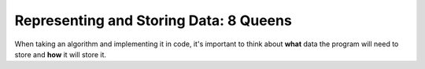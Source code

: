 Representing and Storing Data: 8 Queens
=======================================

When taking an algorithm and implementing it in code, it's important to think
about **what** data the program will need to store and **how** it will store
it.

.. dropdown:: Question 1
    :open:
    :color: info
    :icon: question

    To solve the 8 queens problem, we'll need a way to store the chessboard configurations. Describe how you might do this. You should also provide a concrete example for how

    **Board A**

    .. image:: img/5_queens1.png
        :width: 200
        :align: center

    and **Board B**

    .. image:: img/5_queens2.png
        :width: 200
        :align: center

    would be represented in your system.

    .. dropdown:: :material-regular:`lock;1.5em` Solution
        :class-title: sd-font-weight-bold
        :color: dark

        *Solution is locked*

.. dropdown:: Question 2
    :open:
    :color: info
    :icon: question

    Consider a program that implements backtracking to solve the 8 queens problem. Can you come up with a list of all the data you would need to store in your program?

    .. dropdown:: :material-regular:`lock;1.5em` Solution
        :class-title: sd-font-weight-bold
        :color: dark

        *Solution is locked*

.. dropdown:: Question 3
    :open:
    :color: info
    :icon: question

    Create a data dictionary for all of the variables you would need to create when implementing backtracking to solve the 8 queens problem.

    .. list-table::
        :header-rows: 0

        * - Variable Name
          - Data Type
          - Size in Bytes
          - Description
          - Example
        * - |
          - |
          - |
          - |
          - |

    .. dropdown:: :material-regular:`lock;1.5em` Solution
        :class-title: sd-font-weight-bold
        :color: dark

        *Solution is locked*
